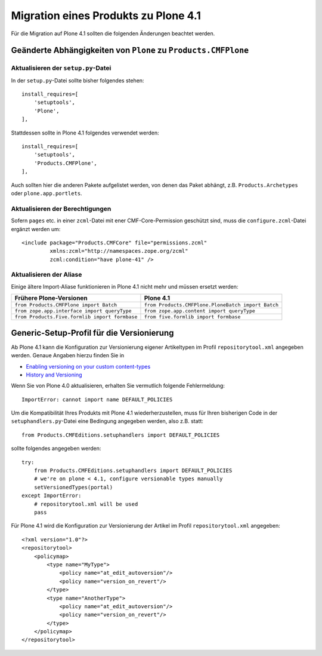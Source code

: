 =====================================
Migration eines Produkts zu Plone 4.1
=====================================

Für die Migration auf Plone 4.1 sollten die folgenden Änderungen beachtet werden.

Geänderte Abhängigkeiten von ``Plone`` zu ``Products.CMFPlone``
===============================================================

Aktualisieren der ``setup.py``-Datei
------------------------------------

In der ``setup.py``-Datei sollte bisher folgendes stehen::

 install_requires=[
     'setuptools',
     'Plone',
 ],

Stattdessen sollte in Plone 4.1 folgendes verwendet werden::

 install_requires=[
     'setuptools',
     'Products.CMFPlone',
 ],

Auch sollten hier die anderen Pakete aufgelistet werden, von denen das Paket abhängt, z.B. ``Products.Archetypes`` oder ``plone.app.portlets``.

Aktualisieren der Berechtigungen
--------------------------------

Sofern ``pages`` etc. in einer ``zcml``-Datei mit ener CMF-Core-Permission geschützt sind, muss die ``configure.zcml``-Datei ergänzt werden um::

 <include package="Products.CMFCore" file="permissions.zcml"
          xmlns:zcml="http://namespaces.zope.org/zcml"
          zcml:condition="have plone-41" />

Aktualisieren der Aliase
------------------------

Einige ältere Import-Aliase funktionieren in Plone 4.1 nicht mehr und müssen ersetzt werden:

+--------------------------------------------------------+--------------------------------------------------------+
| Frühere Plone-Versionen                                |  Plone 4.1                                             |
+========================================================+========================================================+
| ``from Products.CMFPlone import Batch``                |  ``from Products.CMFPlone.PloneBatch import Batch``    |
+--------------------------------------------------------+--------------------------------------------------------+
| ``from zope.app.interface import queryType``           | ``from zope.app.content import queryType``             |
+--------------------------------------------------------+--------------------------------------------------------+
| ``from Products.Five.formlib import formbase``         | ``from five.formlib import formbase``                  |
+--------------------------------------------------------+--------------------------------------------------------+

Generic-Setup-Profil für die Versionierung
==========================================

Ab Plone 4.1 kann die Konfiguration zur Versionierung eigener Artikeltypen im Profil ``repositorytool.xml`` angegeben werden. Genaue Angaben hierzu finden Sie in

- `Enabling versioning on your custom content-types`_
- `History and Versioning`_

.. _`Enabling versioning on your custom content-types`: http://plone.org/documentation/manual/developer-manual/archetypes/appendix-practicals/enabling-versioning-on-your-custom-content-types
.. _`History and Versioning`: http://collective-docs.readthedocs.org/en/latest/content/history.html

Wenn Sie von Plone 4.0 aktualisieren, erhalten Sie vermutlich folgende Fehlermeldung::

 ImportError: cannot import name DEFAULT_POLICIES

Um die Kompatibilität Ihres Produkts mit Plone 4.1 wiederherzustellen, muss für Ihren bisherigen Code in der  ``setuphandlers.py``-Datei eine Bedingung angegeben werden, also z.B. statt::

 from Products.CMFEditions.setuphandlers import DEFAULT_POLICIES

sollte folgendes angegeben werden::

 try:
     from Products.CMFEditions.setuphandlers import DEFAULT_POLICIES
     # we're on plone < 4.1, configure versionable types manually
     setVersionedTypes(portal)
 except ImportError:
     # repositorytool.xml will be used
     pass

Für Plone 4.1 wird die Konfiguration zur Versionierung der Artikel im Profil ``repositorytool.xml`` angegeben::

 <?xml version="1.0"?>
 <repositorytool>
     <policymap>
         <type name="MyType">
             <policy name="at_edit_autoversion"/>
             <policy name="version_on_revert"/>
         </type>
         <type name="AnotherType">
             <policy name="at_edit_autoversion"/>
             <policy name="version_on_revert"/>
         </type>
     </policymap>
 </repositorytool>
